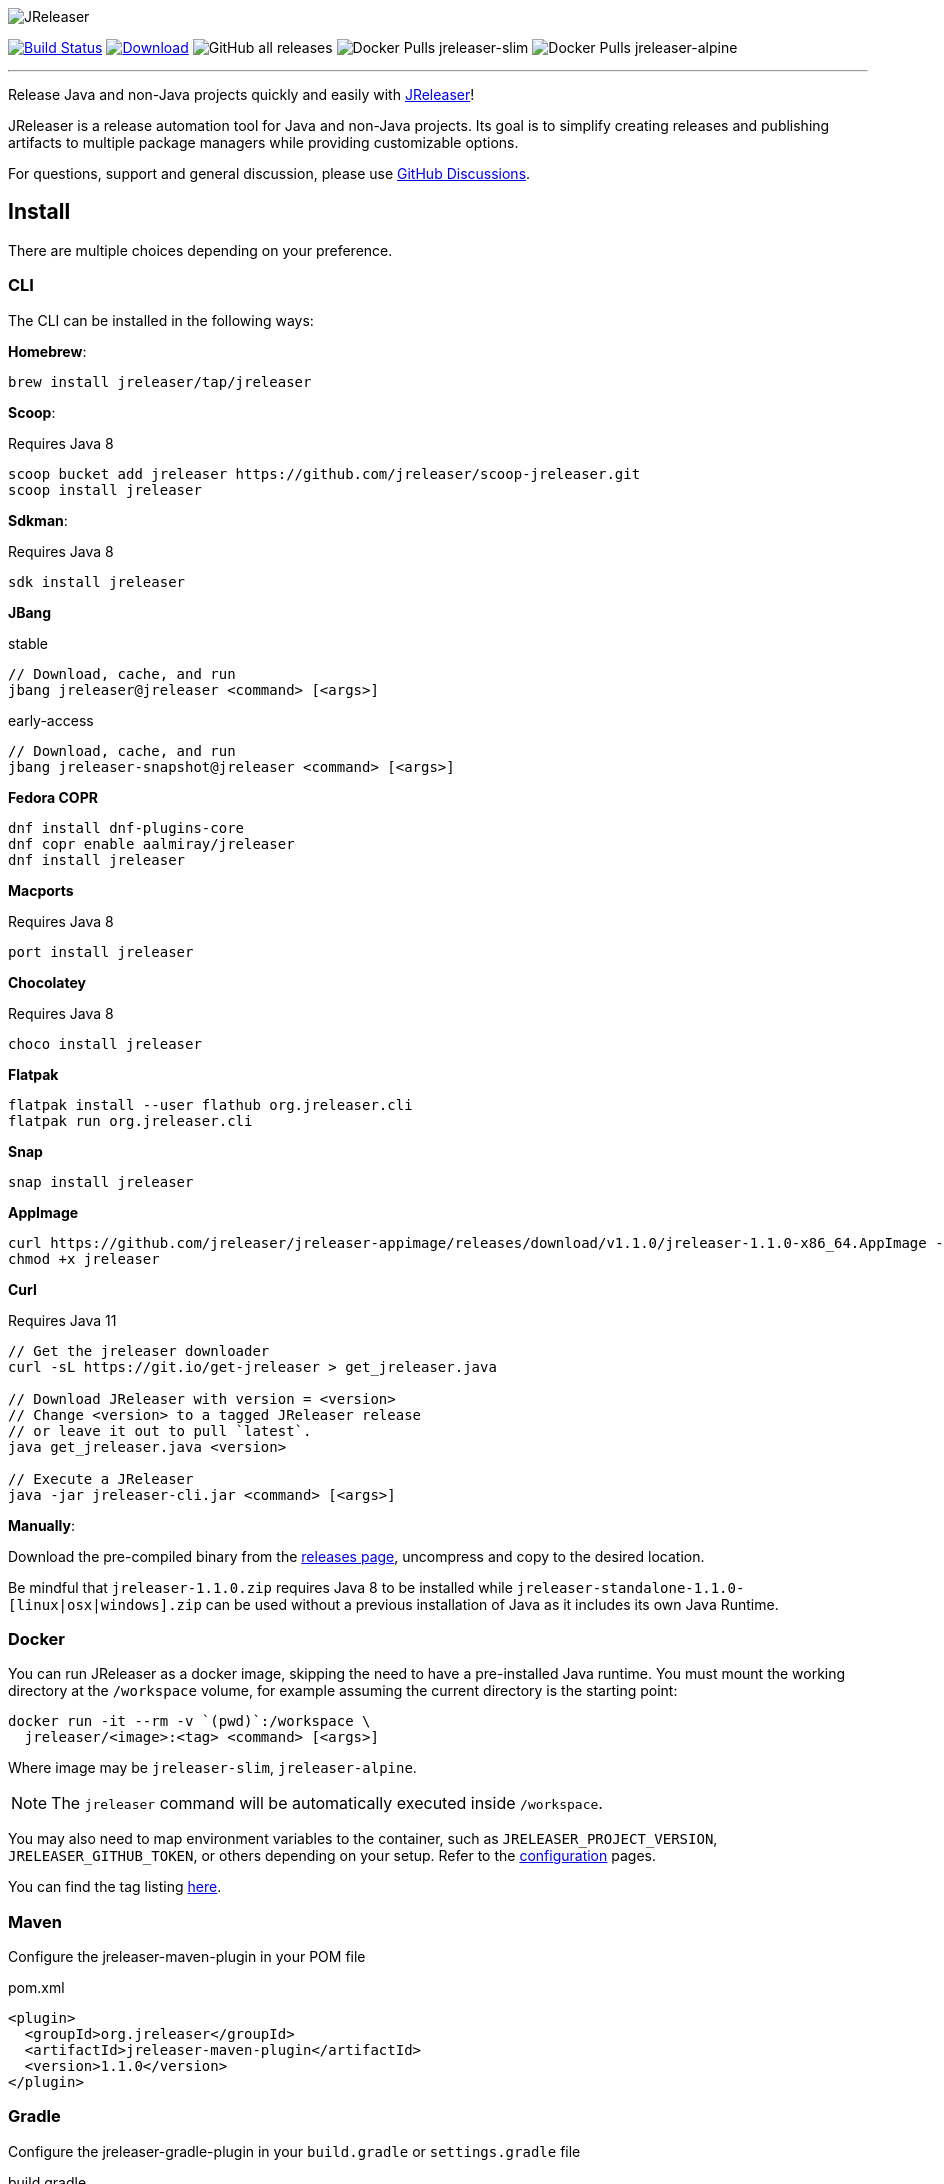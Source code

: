 
:linkattrs:
:project-owner:   jreleaser
:project-name:    jreleaser
:project-group:   org.jreleaser
:project-version: 1.1.0

image::src/media/banner.png[JReleaser]

image:https://img.shields.io/github/workflow/status/{project-owner}/{project-name}/EarlyAccess?logo=github["Build Status", link="https://github.com/{project-owner}/{project-name}/actions"]
image:https://img.shields.io/maven-central/v/{project-group}/{project-name}.svg[Download, link="https://search.maven.org/#search|ga|1|{project-name}"]
image:https://img.shields.io/github/downloads/{project-owner}/{project-name}/total[GitHub all releases]
image:https://img.shields.io/docker/pulls/{project-owner}/{project-owner}-slim?label={project-owner}-slim&logo=docker&logoColor=white[Docker Pulls {project-owner}-slim]
image:https://img.shields.io/docker/pulls/{project-owner}/{project-owner}-alpine?label={project-owner}-alpine&logo=docker&logoColor=white[Docker Pulls {project-owner}-alpine]

---

Release Java and non-Java projects quickly and easily with link:https://jreleaser.org[JReleaser]!

JReleaser is a release automation tool for Java and non-Java projects. Its goal is to simplify creating releases and
publishing artifacts to multiple package managers while providing customizable options.

For questions, support and general discussion, please use link:https://github.com/jreleaser/jreleaser/discussions[GitHub Discussions].

== Install

There are multiple choices depending on your preference.

=== CLI
The CLI can be installed in the following ways:

*Homebrew*:

[source]
----
brew install jreleaser/tap/jreleaser
----

*Scoop*:

Requires Java 8
[source]
----
scoop bucket add jreleaser https://github.com/jreleaser/scoop-jreleaser.git
scoop install jreleaser
----

*Sdkman*:

Requires Java 8
[source]
----
sdk install jreleaser
----

*JBang*

[source]
.stable
----
// Download, cache, and run
jbang jreleaser@jreleaser <command> [<args>]
----
[source]
.early-access
----
// Download, cache, and run
jbang jreleaser-snapshot@jreleaser <command> [<args>]
----

*Fedora COPR*

[source]
----
dnf install dnf-plugins-core
dnf copr enable aalmiray/jreleaser
dnf install jreleaser
----

*Macports*

Requires Java 8
[source]
----
port install jreleaser
----

*Chocolatey*

Requires Java 8
[source]
----
choco install jreleaser
----

*Flatpak*
[source]
----
flatpak install --user flathub org.jreleaser.cli
flatpak run org.jreleaser.cli
----

*Snap*
[source]
----
snap install jreleaser
----

*AppImage*
[source]
[subs="attributes"]
----
curl https://github.com/jreleaser/jreleaser-appimage/releases/download/v{project-version}/jreleaser-{project-version}-x86_64.AppImage --output jreleaser
chmod +x jreleaser
----

*Curl*

Requires Java 11
[source]
----
// Get the jreleaser downloader
curl -sL https://git.io/get-jreleaser > get_jreleaser.java

// Download JReleaser with version = <version>
// Change <version> to a tagged JReleaser release
// or leave it out to pull `latest`.
java get_jreleaser.java <version>

// Execute a JReleaser
java -jar jreleaser-cli.jar <command> [<args>]
----

*Manually*:

Download the pre-compiled binary from the link:https://github.com/jreleaser/jreleaser/releases[releases page],
uncompress and copy to the desired location.

Be mindful that `jreleaser-{project-version}.zip` requires Java 8 to be installed while
`jreleaser-standalone-{project-version}-[linux|osx|windows].zip` can be used without a previous installation of Java as
it includes its own Java Runtime.

=== Docker
You can run JReleaser as a docker image, skipping the need to have a pre-installed Java runtime. You must mount the
working directory at the `/workspace` volume, for example assuming the current directory is the starting point:

[source]
----
docker run -it --rm -v `(pwd)`:/workspace \
  jreleaser/<image>:<tag> <command> [<args>]
----

Where image may be `jreleaser-slim`, `jreleaser-alpine`.

NOTE: The `jreleaser` command will be automatically executed inside `/workspace`.

You may also need to map environment variables to the container, such as `JRELEASER_PROJECT_VERSION`,
`JRELEASER_GITHUB_TOKEN`, or others depending on your setup. Refer to the
link:https://jreleaser.org/guide/latest/configuration/environment.html[configuration] pages.

You can find the tag listing link:hub.docker.com/r/jreleaser/jreleaser-slim/tags[here].

=== Maven
Configure the jreleaser-maven-plugin in your POM file

[source,xml]
[subs="verbatim,attributes"]
.pom.xml
----
<plugin>
  <groupId>org.jreleaser</groupId>
  <artifactId>jreleaser-maven-plugin</artifactId>
  <version>{project-version}</version>
</plugin>
----

=== Gradle
Configure the jreleaser-gradle-plugin in your `build.gradle` or `settings.gradle` file

[source,groovy]
[subs="attributes"]
.build.gradle
----
plugins {
    id 'org.jreleaser' version '{project-version}'
}
----

=== Ant
Download the jreleaser-ant-tasks ZIP bundle from the
link:https://github.com/jreleaser/jreleaser/releases[releases page] and unzip it in your project. Place all JARs inside
the `lib` folder. Create this folder if there is none. Add the following elements to your `build.xml` file

[source,xml]
[subs="verbatim,attributes"]
.build.xml
----
<path id="jreleaser.classpath">
    <fileset dir="lib">
        <include name="jreleaser-ant-tasks-{project-version}/*.jar"/>
    </fileset>
</path>

<import>
  <javaresource name="org/jreleaser/ant/targets.xml"
                classpathref="jreleaser.classpath"/>
</import>
----

== Badges

image:https://img.shields.io/lgtm/alerts/g/{project-owner}/{project-owner}.svg?logo=lgtm&logoWidth=18[link="https://lgtm.com/projects/g/{project-owner}/{project-owner}/alerts"]
image:https://img.shields.io/lgtm/grade/java/g/{project-owner}/{project-owner}.svg?logo=lgtm&logoWidth=18[link="https://lgtm.com/projects/g/{project-owner}/{project-owner}/context:java"]

